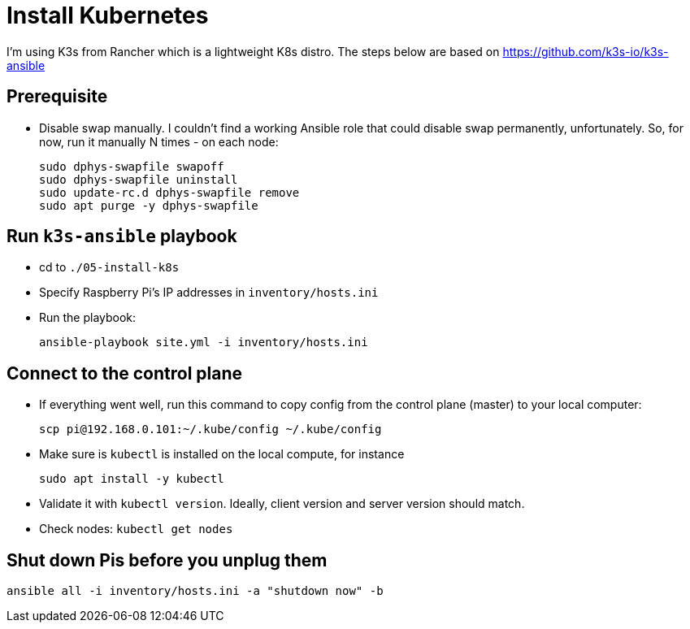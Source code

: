 = Install Kubernetes

I'm using K3s from Rancher which is a lightweight K8s distro.
The steps below are based on https://github.com/k3s-io/k3s-ansible

== Prerequisite

- Disable swap manually.
I couldn't find a working Ansible role that could disable swap permanently, unfortunately.
So, for now, run it manually N times - on each node:

    sudo dphys-swapfile swapoff
    sudo dphys-swapfile uninstall
    sudo update-rc.d dphys-swapfile remove
    sudo apt purge -y dphys-swapfile

== Run `k3s-ansible` playbook

- cd to `./05-install-k8s`
- Specify Raspberry Pi's IP addresses in `inventory/hosts.ini`

- Run the playbook:

    ansible-playbook site.yml -i inventory/hosts.ini

== Connect to the control plane

- If everything went well, run this command to copy config from the control plane (master) to your local computer:

    scp pi@192.168.0.101:~/.kube/config ~/.kube/config

- Make sure is `kubectl` is installed on the local compute, for instance

    sudo apt install -y kubectl

- Validate it with `kubectl version`.
Ideally, client version and server version should match.
- Check nodes: `kubectl get nodes`

== Shut down Pis before you unplug them

    ansible all -i inventory/hosts.ini -a "shutdown now" -b